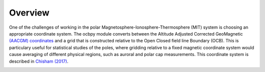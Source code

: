 Overview
============

One of the challenges of working in the polar
Magnetosphere-Ionosphere-Thermosphere (MIT) system is choosing an appropriate
coordinate system.  The ocbpy module converts between the Altitude Adjusted
Corrected GeoMagnetic
`(AACGM) coordinates <http://superdarn.thayer.dartmouth.edu/aacgm.html>`_ and a
grid that is constructed relative to the Open Closed field line Boundary (OCB).
This is particulary useful for statistical studies of the poles, where gridding
relative to a fixed magnetic coordinate system would cause averaging of
different physical regions, such as auroral and polar cap measurements.  This
coordinate system is described in
`Chisham (2017) <http://onlinelibrary.wiley.com/doi/10.1002/2016JA023235/pdf>`_.


.. image:: figures/ocbpy_logo.gif
    :align: center
    :alt: OCBpy logo, planet with auroral oval and two snakes representing field lines
